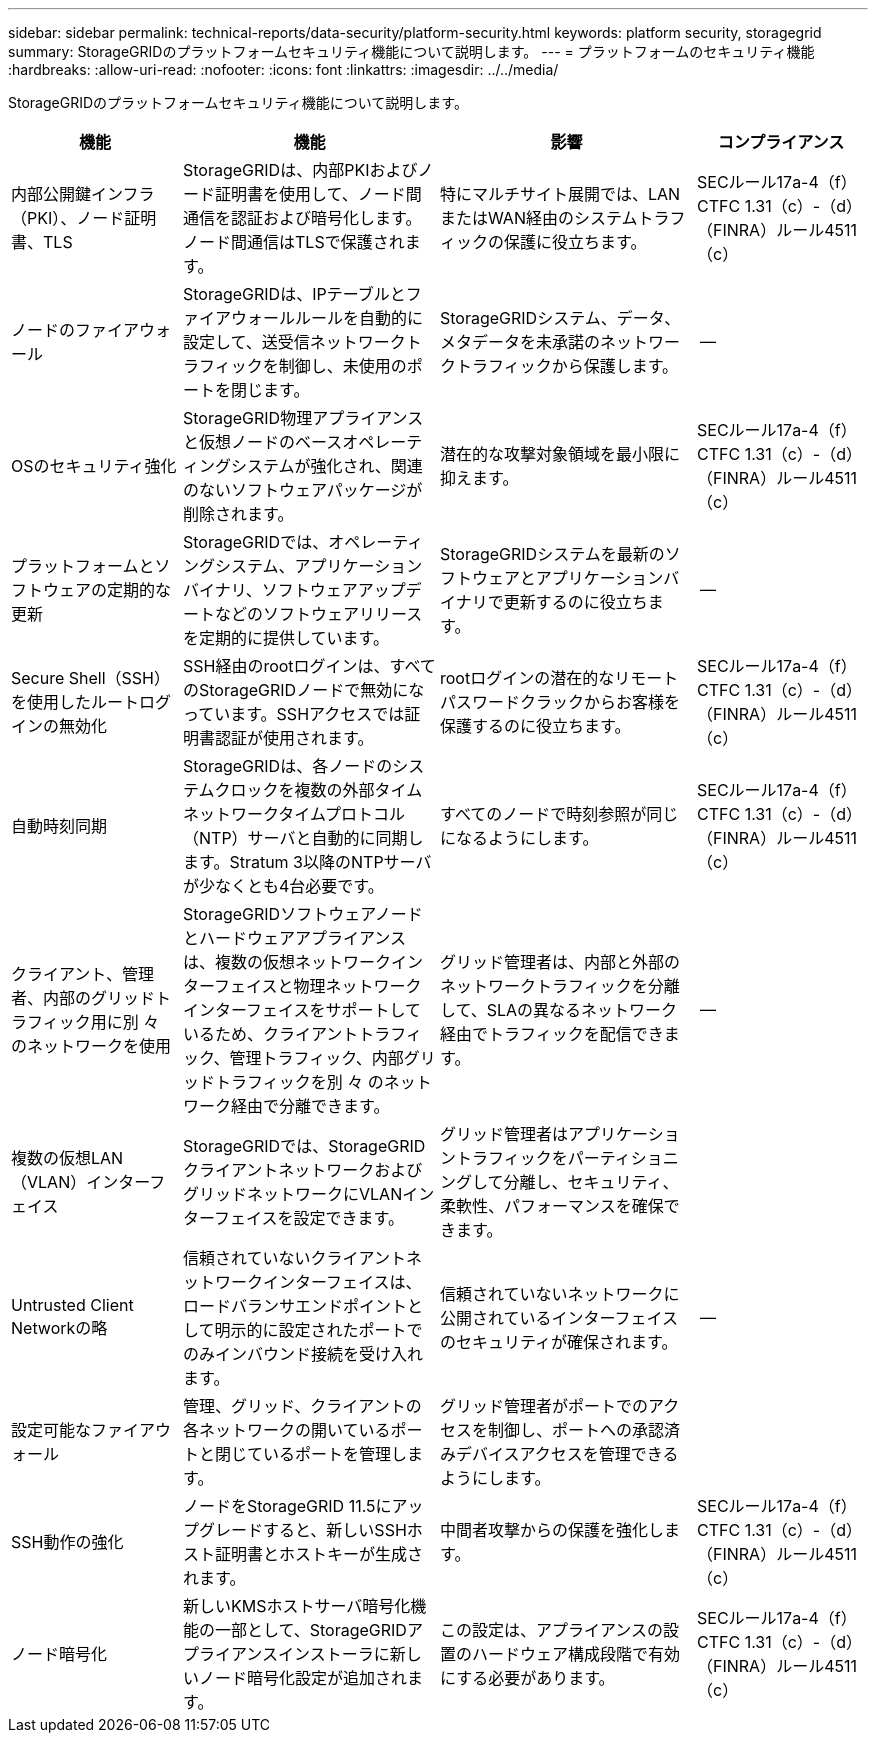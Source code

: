 ---
sidebar: sidebar 
permalink: technical-reports/data-security/platform-security.html 
keywords: platform security, storagegrid 
summary: StorageGRIDのプラットフォームセキュリティ機能について説明します。 
---
= プラットフォームのセキュリティ機能
:hardbreaks:
:allow-uri-read: 
:nofooter: 
:icons: font
:linkattrs: 
:imagesdir: ../../media/


[role="lead"]
StorageGRIDのプラットフォームセキュリティ機能について説明します。

[cols="20,30a,30,20"]
|===
| 機能 | 機能 | 影響 | コンプライアンス 


| 内部公開鍵インフラ（PKI）、ノード証明書、TLS  a| 
StorageGRIDは、内部PKIおよびノード証明書を使用して、ノード間通信を認証および暗号化します。ノード間通信はTLSで保護されます。
| 特にマルチサイト展開では、LANまたはWAN経由のシステムトラフィックの保護に役立ちます。 | SECルール17a-4（f）CTFC 1.31（c）-（d）（FINRA）ルール4511（c） 


| ノードのファイアウォール  a| 
StorageGRIDは、IPテーブルとファイアウォールルールを自動的に設定して、送受信ネットワークトラフィックを制御し、未使用のポートを閉じます。
| StorageGRIDシステム、データ、メタデータを未承諾のネットワークトラフィックから保護します。 | -- 


| OSのセキュリティ強化  a| 
StorageGRID物理アプライアンスと仮想ノードのベースオペレーティングシステムが強化され、関連のないソフトウェアパッケージが削除されます。
| 潜在的な攻撃対象領域を最小限に抑えます。 | SECルール17a-4（f）CTFC 1.31（c）-（d）（FINRA）ルール4511（c） 


| プラットフォームとソフトウェアの定期的な更新  a| 
StorageGRIDでは、オペレーティングシステム、アプリケーションバイナリ、ソフトウェアアップデートなどのソフトウェアリリースを定期的に提供しています。
| StorageGRIDシステムを最新のソフトウェアとアプリケーションバイナリで更新するのに役立ちます。 | -- 


| Secure Shell（SSH）を使用したルートログインの無効化  a| 
SSH経由のrootログインは、すべてのStorageGRIDノードで無効になっています。SSHアクセスでは証明書認証が使用されます。
| rootログインの潜在的なリモートパスワードクラックからお客様を保護するのに役立ちます。 | SECルール17a-4（f）CTFC 1.31（c）-（d）（FINRA）ルール4511（c） 


| 自動時刻同期  a| 
StorageGRIDは、各ノードのシステムクロックを複数の外部タイムネットワークタイムプロトコル（NTP）サーバと自動的に同期します。Stratum 3以降のNTPサーバが少なくとも4台必要です。
| すべてのノードで時刻参照が同じになるようにします。 | SECルール17a-4（f）CTFC 1.31（c）-（d）（FINRA）ルール4511（c） 


| クライアント、管理者、内部のグリッドトラフィック用に別 々 のネットワークを使用  a| 
StorageGRIDソフトウェアノードとハードウェアアプライアンスは、複数の仮想ネットワークインターフェイスと物理ネットワークインターフェイスをサポートしているため、クライアントトラフィック、管理トラフィック、内部グリッドトラフィックを別 々 のネットワーク経由で分離できます。
| グリッド管理者は、内部と外部のネットワークトラフィックを分離して、SLAの異なるネットワーク経由でトラフィックを配信できます。 | -- 


| 複数の仮想LAN（VLAN）インターフェイス  a| 
StorageGRIDでは、StorageGRIDクライアントネットワークおよびグリッドネットワークにVLANインターフェイスを設定できます。
| グリッド管理者はアプリケーショントラフィックをパーティショニングして分離し、セキュリティ、柔軟性、パフォーマンスを確保できます。 |  


| Untrusted Client Networkの略  a| 
信頼されていないクライアントネットワークインターフェイスは、ロードバランサエンドポイントとして明示的に設定されたポートでのみインバウンド接続を受け入れます。
| 信頼されていないネットワークに公開されているインターフェイスのセキュリティが確保されます。 | -- 


| 設定可能なファイアウォール  a| 
管理、グリッド、クライアントの各ネットワークの開いているポートと閉じているポートを管理します。
| グリッド管理者がポートでのアクセスを制御し、ポートへの承認済みデバイスアクセスを管理できるようにします。 |  


| SSH動作の強化  a| 
ノードをStorageGRID 11.5にアップグレードすると、新しいSSHホスト証明書とホストキーが生成されます。
| 中間者攻撃からの保護を強化します。 | SECルール17a-4（f）CTFC 1.31（c）-（d）（FINRA）ルール4511（c） 


| ノード暗号化  a| 
新しいKMSホストサーバ暗号化機能の一部として、StorageGRIDアプライアンスインストーラに新しいノード暗号化設定が追加されます。
| この設定は、アプライアンスの設置のハードウェア構成段階で有効にする必要があります。 | SECルール17a-4（f）CTFC 1.31（c）-（d）（FINRA）ルール4511（c） 
|===